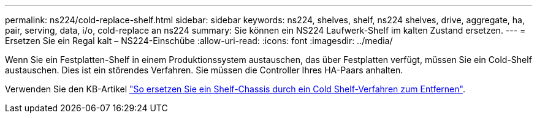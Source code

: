 ---
permalink: ns224/cold-replace-shelf.html 
sidebar: sidebar 
keywords: ns224, shelves, shelf, ns224 shelves, drive, aggregate, ha, pair, serving, data, i/o, cold-replace an ns224 
summary: Sie können ein NS224 Laufwerk-Shelf im kalten Zustand ersetzen. 
---
= Ersetzen Sie ein Regal kalt – NS224-Einschübe
:allow-uri-read: 
:icons: font
:imagesdir: ../media/


[role="lead"]
Wenn Sie ein Festplatten-Shelf in einem Produktionssystem austauschen, das über Festplatten verfügt, müssen Sie ein Cold-Shelf austauschen. Dies ist ein störendes Verfahren. Sie müssen die Controller Ihres HA-Paars anhalten.

Verwenden Sie den KB-Artikel https://kb.netapp.com/onprem/ontap/hardware/How_to_replace_a_shelf_chassis_using_a_cold_shelf_removal_procedure["So ersetzen Sie ein Shelf-Chassis durch ein Cold Shelf-Verfahren zum Entfernen"].
